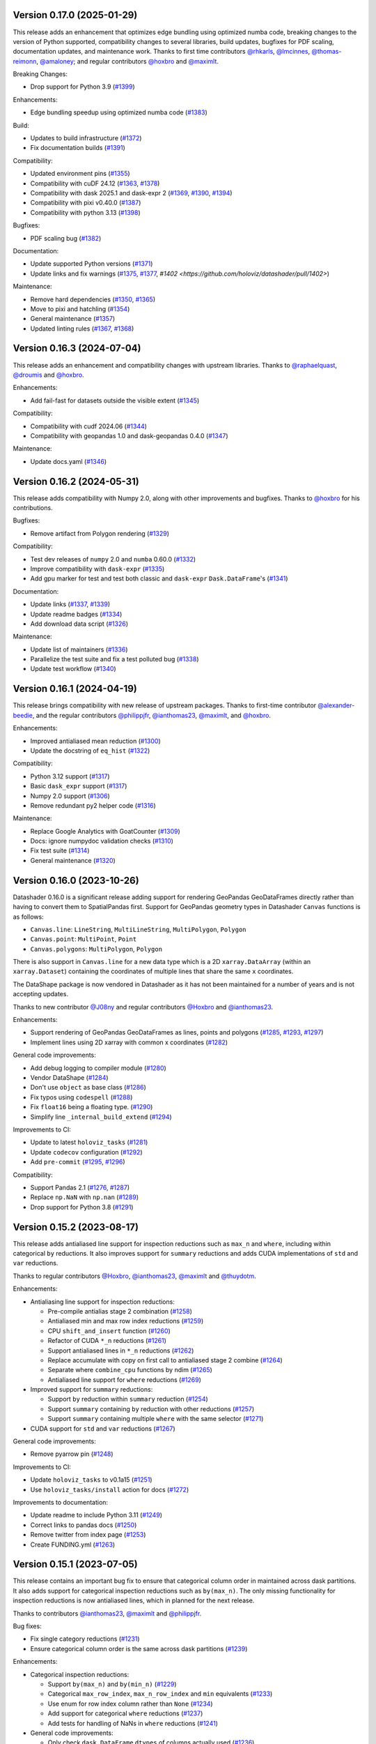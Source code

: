 Version 0.17.0 (2025-01-29)
---------------------------

This release adds an enhancement that optimizes edge bundling using optimized numba code, breaking changes to the version of Python supported, compatibility changes to several libraries, build updates, bugfixes for PDF scaling, documentation updates, and maintenance work. Thanks to first time contributors `@rhkarls <https://github.com/rhkarls>`_, `@lmcinnes <https://github.com/lmcinnes>`_, `@thomas-reimonn <https://github.com/thomas-reimonn>`_, `@amaloney <https://github.com/amaloney>`_; and regular contributors `@hoxbro <https://github.com/hoxbro>`_ and `@maximlt <https://github.com/maximlt>`_.

Breaking Changes:

- Drop support for Python 3.9 (`#1399 <https://github.com/holoviz/datashader/pull/1399>`_)

Enhancements:

- Edge bundling speedup using optimized numba code (`#1383 <https://github.com/holoviz/datashader/pull/1383>`_)

Build:

- Updates to build infrastructure (`#1372 <https://github.com/holoviz/datashader/pull/1372>`_)
- Fix documentation builds (`#1391 <https://github.com/holoviz/datashader/pull/1391>`_)

Compatibility:

- Updated environment pins (`#1355 <https://github.com/holoviz/datashader/pull/1355>`_)
- Compatibility with cuDF 24.12 (`#1363 <https://github.com/holoviz/datashader/pull/1363>`_, `#1378 <https://github.com/holoviz/datashader/pull/1378>`_)
- Compatibility with dask 2025.1 and dask-expr 2 (`#1369 <https://github.com/holoviz/datashader/pull/1369>`_, `#1390 <https://github.com/holoviz/datashader/pull/1390>`_, `#1394 <https://github.com/holoviz/datashader/pull/1394>`_)
- Compatibility with pixi v0.40.0 (`#1387 <https://github.com/holoviz/datashader/pull/1387>`_)
- Compatibility with python 3.13 (`#1398 <https://github.com/holoviz/datashader/pull/1398>`_)

Bugfixes:

- PDF scaling bug (`#1382 <https://github.com/holoviz/datashader/pull/1382>`_)

Documentation:

- Update supported Python versions (`#1371 <https://github.com/holoviz/datashader/pull/1371>`_)
- Update links and fix warnings (`#1375 <https://github.com/holoviz/datashader/pull/1375>`_, `#1377 <https://github.com/holoviz/datashader/pull/1377>`_, `#1402 <https://github.com/holoviz/datashader/pull/1402>`)

Maintenance:

- Remove hard dependencies (`#1350 <https://github.com/holoviz/datashader/pull/1350>`_, `#1365 <https://github.com/holoviz/datashader/pull/1365>`_)
- Move to pixi and hatchling (`#1354 <https://github.com/holoviz/datashader/pull/1354>`_)
- General maintenance (`#1357 <https://github.com/holoviz/datashader/pull/1357>`_)
- Updated linting rules (`#1367 <https://github.com/holoviz/datashader/pull/1367>`_, `#1368 <https://github.com/holoviz/datashader/pull/1368>`_)


Version 0.16.3 (2024-07-04)
---------------------------

This release adds an enhancement and compatibility changes with upstream libraries. Thanks to `@raphaelquast <https://github.com/raphaelquast>`_, `@droumis <https://github.com/droumis>`_ and `@hoxbro <https://github.com/hoxbro>`_.

Enhancements:

- Add fail-fast for datasets outside the visible extent (`#1345 <https://github.com/holoviz/datashader/pull/1345>`_)

Compatibility:

- Compatibility with cudf 2024.06 (`#1344 <https://github.com/holoviz/datashader/pull/1344>`_)
- Compatibility with geopandas 1.0 and dask-geopandas 0.4.0 (`#1347 <https://github.com/holoviz/datashader/pull/1347>`_)

Maintenance:

- Update docs.yaml (`#1346 <https://github.com/holoviz/datashader/pull/1346>`_)


Version 0.16.2 (2024-05-31)
---------------------------

This release adds compatibility with Numpy 2.0, along with other improvements and bugfixes. Thanks to `@hoxbro <https://github.com/hoxbro>`_ for his contributions.

Bugfixes:

- Remove artifact from Polygon rendering (`#1329 <https://github.com/holoviz/datashader/pull/1329>`_)

Compatibility:

- Test dev releases of ``numpy`` 2.0 and ``numba`` 0.60.0 (`#1332 <https://github.com/holoviz/datashader/pull/1332>`_)
- Improve compatibility with ``dask-expr`` (`#1335 <https://github.com/holoviz/datashader/pull/1335>`_)
- Add gpu marker for test and test both classic and ``dask-expr`` ``Dask.DataFrame``'s (`#1341 <https://github.com/holoviz/datashader/pull/1341>`_)

Documentation:

- Update links (`#1337 <https://github.com/holoviz/datashader/pull/1337>`_, `#1339 <https://github.com/holoviz/datashader/pull/1339>`_)
- Update readme badges (`#1334 <https://github.com/holoviz/datashader/pull/1334>`_)
- Add download data script (`#1326 <https://github.com/holoviz/datashader/pull/1326>`_)

Maintenance:

- Update list of maintainers (`#1336 <https://github.com/holoviz/datashader/pull/1336>`_)
- Parallelize the test suite and fix a test polluted bug (`#1338 <https://github.com/holoviz/datashader/pull/1338>`_)
- Update test workflow (`#1340 <https://github.com/holoviz/datashader/pull/1340>`_)


Version 0.16.1 (2024-04-19)
---------------------------

This release brings compatibility with new release of upstream packages. Thanks to first-time contributor `@alexander-beedie <https://github.com/alexander-beedie>`_, and the regular contributors `@philippjfr <https://github.com/philippjfr>`_, `@ianthomas23 <https://github.com/ianthomas23>`_, `@maximlt <https://github.com/maximlt>`_, and `@hoxbro <https://github.com/hoxbro>`_.

Enhancements:

- Improved antialiased mean reduction (`#1300 <https://github.com/holoviz/datashader/pull/1300>`_)
- Update the docstring of ``eq_hist`` (`#1322 <https://github.com/holoviz/datashader/pull/1322>`_)

Compatibility:

- Python 3.12 support (`#1317 <https://github.com/holoviz/datashader/pull/1317>`_)
- Basic ``dask_expr`` support (`#1317 <https://github.com/holoviz/datashader/pull/1317>`_)
- Numpy 2.0 support (`#1306 <https://github.com/holoviz/datashader/pull/1306>`_)
- Remove redundant py2 helper code (`#1316 <https://github.com/holoviz/datashader/pull/1316>`_)

Maintenance:

- Replace Google Analytics with GoatCounter (`#1309 <https://github.com/holoviz/datashader/pull/1309>`_)
- Docs: ignore numpydoc validation checks (`#1310 <https://github.com/holoviz/datashader/pull/1310>`_)
- Fix test suite (`#1314 <https://github.com/holoviz/datashader/pull/1314>`_)
- General maintenance (`#1320 <https://github.com/holoviz/datashader/pull/1320>`_)


Version 0.16.0 (2023-10-26)
---------------------------

Datashader 0.16.0 is a significant release adding support for rendering GeoPandas GeoDataFrames directly rather than having to convert them to SpatialPandas first. Support for GeoPandas geometry types in Datashader ``Canvas`` functions is as follows:

- ``Canvas.line``: ``LineString``, ``MultiLineString``, ``MultiPolygon``, ``Polygon``
- ``Canvas.point``: ``MultiPoint``, ``Point``
- ``Canvas.polygons``: ``MultiPolygon``, ``Polygon``

There is also support in ``Canvas.line`` for a new data type which is a 2D ``xarray.DataArray`` (within an ``xarray.Dataset``) containing the coordinates of multiple lines that share the same ``x`` coordinates.

The DataShape package is now vendored in Datashader as it has not been maintained for a number of years and is not accepting updates.

Thanks to new contributor `@J08ny <https://github.com/J08ny>`_ and regular contributors `@Hoxbro <https://github.com/Hoxbro>`_ and `@ianthomas23 <https://github.com/ianthomas23>`_.

Enhancements:

- Support rendering of GeoPandas GeoDataFrames as lines, points and polygons (`#1285 <https://github.com/holoviz/datashader/pull/1285>`_, `#1293 <https://github.com/holoviz/datashader/pull/1293>`_, `#1297 <https://github.com/holoviz/datashader/pull/1297>`_)
- Implement lines using 2D xarray with common x coordinates (`#1282 <https://github.com/holoviz/datashader/pull/1282>`_)

General code improvements:

- Add debug logging to compiler module (`#1280 <https://github.com/holoviz/datashader/pull/1280>`_)
- Vendor DataShape (`#1284 <https://github.com/holoviz/datashader/pull/1284>`_)
- Don't use ``object`` as base class (`#1286 <https://github.com/holoviz/datashader/pull/1286>`_)
- Fix typos using ``codespell`` (`#1288 <https://github.com/holoviz/datashader/pull/1288>`_)
- Fix ``float16`` being a floating type. (`#1290 <https://github.com/holoviz/datashader/pull/1290>`_)
- Simplify line ``_internal_build_extend`` (`#1294 <https://github.com/holoviz/datashader/pull/1294>`_)

Improvements to CI:

- Update to latest ``holoviz_tasks`` (`#1281 <https://github.com/holoviz/datashader/pull/1281>`_)
- Update ``codecov`` configuration (`#1292 <https://github.com/holoviz/datashader/pull/1292>`_)
- Add ``pre-commit`` (`#1295 <https://github.com/holoviz/datashader/pull/1295>`_, `#1296 <https://github.com/holoviz/datashader/pull/1296>`_)

Compatibility:

- Support Pandas 2.1 (`#1276 <https://github.com/holoviz/datashader/pull/1276>`_, `#1287 <https://github.com/holoviz/datashader/pull/1287>`_)
- Replace ``np.NaN`` with ``np.nan`` (`#1289 <https://github.com/holoviz/datashader/pull/1289>`_)
- Drop support for Python 3.8 (`#1291 <https://github.com/holoviz/datashader/pull/1291>`_)

Version 0.15.2 (2023-08-17)
---------------------------

This release adds antialiased line support for inspection reductions such as ``max_n`` and ``where``, including within categorical ``by`` reductions. It also improves support for ``summary`` reductions and adds CUDA implementations of ``std`` and ``var`` reductions.

Thanks to regular contributors `@Hoxbro <https://github.com/Hoxbro>`_, `@ianthomas23 <https://github.com/ianthomas23>`_, `@maximlt <https://github.com/maximlt>`_ and `@thuydotm <https://github.com/thuydotm>`_.

Enhancements:

* Antialiasing line support for inspection reductions:

  - Pre-compile antialias stage 2 combination (`#1258 <https://github.com/holoviz/datashader/pull/1258>`_)
  - Antialiased min and max row index reductions (`#1259 <https://github.com/holoviz/datashader/pull/1259>`_)
  - CPU ``shift_and_insert`` function (`#1260 <https://github.com/holoviz/datashader/pull/1260>`_)
  - Refactor of CUDA ``*_n`` reductions (`#1261 <https://github.com/holoviz/datashader/pull/1261>`_)
  - Support antialiased lines in ``*_n`` reductions (`#1262 <https://github.com/holoviz/datashader/pull/1262>`_)
  - Replace accumulate with copy on first call to antialiased stage 2 combine (`#1264 <https://github.com/holoviz/datashader/pull/1264>`_)
  - Separate where ``combine_cpu`` functions by ndim (`#1265 <https://github.com/holoviz/datashader/pull/1265>`_)
  - Antialiased line support for ``where`` reductions (`#1269 <https://github.com/holoviz/datashader/pull/1269>`_)

* Improved support for ``summary`` reductions:

  - Support ``by`` reduction within ``summary`` reduction (`#1254 <https://github.com/holoviz/datashader/pull/1254>`_)
  - Support ``summary`` containing ``by`` reduction with other reductions (`#1257 <https://github.com/holoviz/datashader/pull/1257>`_)
  - Support ``summary`` containing multiple ``where`` with the same selector (`#1271 <https://github.com/holoviz/datashader/pull/1271>`_)

* CUDA support for ``std`` and ``var`` reductions (`#1267 <https://github.com/holoviz/datashader/pull/1267>`_)

General code improvements:

- Remove pyarrow pin (`#1248 <https://github.com/holoviz/datashader/pull/1248>`_)

Improvements to CI:

- Update ``holoviz_tasks`` to v0.1a15 (`#1251 <https://github.com/holoviz/datashader/pull/1251>`_)
- Use ``holoviz_tasks/install`` action for docs (`#1272 <https://github.com/holoviz/datashader/pull/1272>`_)

Improvements to documentation:

- Update readme to include Python 3.11 (`#1249 <https://github.com/holoviz/datashader/pull/1249>`_)
- Correct links to pandas docs (`#1250 <https://github.com/holoviz/datashader/pull/1250>`_)
- Remove twitter from index page (`#1253 <https://github.com/holoviz/datashader/pull/1253>`_)
- Create FUNDING.yml (`#1263 <https://github.com/holoviz/datashader/pull/1263>`_)

Version 0.15.1 (2023-07-05)
---------------------------

This release contains an important bug fix to ensure that categorical column order in maintained across dask partitions. It also adds support for categorical inspection reductions such as ``by(max_n)``. The only missing functionality for inspection reductions is now antialiased lines, which in planned for the next release.

Thanks to contributors `@ianthomas23 <https://github.com/ianthomas23>`_, `@maximlt <https://github.com/maximlt>`_ and `@philippjfr <https://github.com/philippjfr>`_.

Bug fixes:

- Fix single category reductions (`#1231 <https://github.com/holoviz/datashader/pull/1231>`_)
- Ensure categorical column order is the same across dask partitions (`#1239 <https://github.com/holoviz/datashader/pull/1239>`_)

Enhancements:

* Categorical inspection reductions:

  - Support ``by(max_n)`` and ``by(min_n)`` (`#1229 <https://github.com/holoviz/datashader/pull/1229>`_)
  - Categorical ``max_row_index``, ``max_n_row_index`` and ``min`` equivalents (`#1233 <https://github.com/holoviz/datashader/pull/1233>`_)
  - Use enum for row index column rather than ``None`` (`#1234 <https://github.com/holoviz/datashader/pull/1234>`_)
  - Add support for categorical ``where`` reductions (`#1237 <https://github.com/holoviz/datashader/pull/1237>`_)
  - Add tests for handling of NaNs in ``where`` reductions (`#1241 <https://github.com/holoviz/datashader/pull/1241>`_)

* General code improvements:

  - Only check ``dask.DataFrame`` ``dtypes`` of columns actually used (`#1236 <https://github.com/holoviz/datashader/pull/1236>`_)
  - Remove all use of ``OrderedDict`` (`#1242 <https://github.com/holoviz/datashader/pull/1242>`_)
  - Separate out 3d and 4d combine functions (`#1243 <https://github.com/holoviz/datashader/pull/1243>`_)
  - Reorganise antialiasing code (`#1245 <https://github.com/holoviz/datashader/pull/1245>`_)

Improvements to CI:

- Bump holoviz tasks (`#1240 <https://github.com/holoviz/datashader/pull/1240>`_)
- Add image is close test helper (`#1244 <https://github.com/holoviz/datashader/pull/1244>`_)

Improvements to documentation:

- Update to Google Analytics 4 (`#1228 <https://github.com/holoviz/datashader/pull/1228>`_)
- Rename pyviz-dev as holoviz-dev (`#1232 <https://github.com/holoviz/datashader/pull/1232>`_)

Version 0.15.0 (2023-05-30)
---------------------------

This release provides significant improvements for inspection reductions by adding new ``first_n``, ``last_n``, ``max_n`` and ``min_n`` reductions, and providing Dask and CUDA support for all existing and new inspection reductions including ``where``. It also provides support for Numba 0.57, NumPy 1.24 and Python 3.11, and drops support for Python 3.7.

Thanks to first-time contributors `@danigm <https://github.com/danigm>`_ and `@Jap8nted <https://github.com/Jap8nted>`_, and also regulars `@Hoxbro <https://github.com/Hoxbro>`_, `@philippjfr <https://github.com/philippjfr>`_ and `@ianthomas23 <https://github.com/ianthomas23>`_

Enhancements:

* Inspection reductions:

  - Reduction append functions return index not boolean (`#1180 <https://github.com/holoviz/datashader/pull/1180>`_)
  - ``first_n``, ``last_n``, ``max_n`` and ``min_n`` reductions (`#1184 <https://github.com/holoviz/datashader/pull/1184>`_)
  - Add ``cuda`` argument to ``_build_combine`` (`#1194 <https://github.com/holoviz/datashader/pull/1194>`_)
  - Support ``max_n`` and ``min_n`` reductions on GPU (`#1196 <https://github.com/holoviz/datashader/pull/1196>`_)
  - Use fast cuda mutex available in numba 0.57 (`#1212 <https://github.com/holoviz/datashader/pull/1212>`_)
  - Dask support for ``first``, ``last``, ``first_n`` and ``last_n`` reductions (`#1214 <https://github.com/holoviz/datashader/pull/1214>`_)
  - Wrap use of cuda mutex in ``where`` reductions (`#1217 <https://github.com/holoviz/datashader/pull/1217>`_)
  - Cuda and cuda-with-dask support for inspection reductions (`#1219 <https://github.com/holoviz/datashader/pull/1219>`_)

* x and y range attributes on returned aggregations (`#1198 <https://github.com/holoviz/datashader/pull/1198>`_)

* Make ``datashader.composite`` imports lazy for faster import time (`#1222 <https://github.com/holoviz/datashader/pull/1222>`_)

* Improvements to CI:

  - Cancel concurrent test workflows (`#1208 <https://github.com/holoviz/datashader/pull/1208>`_)

* Improvements to documentation:

  - Inspection reduction documentation (`#1186 <https://github.com/holoviz/datashader/pull/1186>`_, `#1190 <https://github.com/holoviz/datashader/pull/1190>`_)
  - Upgrade to latest nbsite and pydata-sphinx-theme (`#1221 <https://github.com/holoviz/datashader/pull/1221>`_)
  - Use geodatasets in example data

Bug fixes:

* Fix conversion from ``cupy`` in categorical ``rescale_discrete_levels`` (`#1179 <https://github.com/holoviz/datashader/pull/1179>`_)
* Validate canvas ``width``, ``height`` (`#1183 <https://github.com/holoviz/datashader/pull/1183>`_)
* Support antialiasing in pipeline API (`#1213 <https://github.com/holoviz/datashader/pull/1213>`_)

Compatibility:

* NumPy 1.24 compatibility (`#1176 <https://github.com/holoviz/datashader/pull/1176>`_, `#1185 <https://github.com/holoviz/datashader/pull/1185>`_, `#1218 <https://github.com/holoviz/datashader/pull/1218>`_)

* Numba 0.57 compatibility (`#1205 <https://github.com/holoviz/datashader/pull/1205>`_)

Version 0.14.4 (2023-02-02)
---------------------------

This release adds a new ``where`` reduction that provides improved inspection capabilities and adds support for colormaps that are tuples of hex values. There are also various bug fixes and compatibility improvements.

Thanks to `@ianthomas23 <https://github.com/ianthomas23>`_, `@maximlt <https://github.com/maximlt>`_ and `@Hoxbro <https://github.com/Hoxbro>`_.

Enhancements:

* New ``where`` reduction to provide improved inspection functionality:

  - Add new where reduction (`#1155 <https://github.com/holoviz/datashader/pull/1155>`_)
  - Where reduction using dataframe row index (`#1164 <https://github.com/holoviz/datashader/pull/1164>`_)
  - CUDA support for where reduction (`#1167 <https://github.com/holoviz/datashader/pull/1167>`_)
  - User guide page for where reduction (`#1172 <https://github.com/holoviz/datashader/pull/1172>`_)

* Support colormaps that are tuples of hex values (`#1173 <https://github.com/holoviz/datashader/pull/1173>`_)

* Add governance docs (`#1165 <https://github.com/holoviz/datashader/pull/1165>`_)

* Improve documentation build system (`#1170 <https://github.com/holoviz/datashader/pull/1170>`_, `#1171 <https://github.com/holoviz/datashader/pull/1171>`_)

* Improvements to CI:

  - Rename default branch from ``master`` to ``main`` (`#1156 <https://github.com/holoviz/datashader/pull/1156>`_)
  - Use holoviz_task install action (`#1163 <https://github.com/holoviz/datashader/pull/1163>`_)

Bug fixes:

* Validate calculated log canvas range (`#1154 <https://github.com/holoviz/datashader/pull/1154>`_)

* Better validate ``canvas.line()`` coordinate lengths (`#1160 <https://github.com/holoviz/datashader/pull/1160>`_)

* Return early in ``eq_hist()`` if all data masked out (`#1168 <https://github.com/holoviz/datashader/pull/1168>`_)

Compatibility:

* Follow recommended ``numba`` best practice.

  - Ensure cuda functions are correctly jitted (`#1153 <https://github.com/holoviz/datashader/pull/1153>`_)
  - ``nopython=True`` everywhere (`#1162 <https://github.com/holoviz/datashader/pull/1162>`_)

* Update dependencies:

  - Pip ``pyarrow`` in tests dependencies (`#1174 <https://github.com/holoviz/datashader/pull/1174>`_)

Version 0.14.3 (2022-11-17)
---------------------------

This release fixes a bug related to spatial indexing of ``spatialpandas.GeoDataFrames``, and introduces enhancements to antialiased lines, benchmarking and GPU support.

Thanks to first-time contributors `@eriknw <https://github.com/eriknw>`_ and `@raybellwaves <https://github.com/raybellwaves>`_, and also `@ianthomas23 <https://github.com/ianthomas23>`_ and `@maximlt <https://github.com/maximlt>`_.

Enhancements:

* Improvements to antialiased lines:

  - Fit antialiased line code within usual numba/dask framework (`#1142 <https://github.com/holoviz/datashader/pull/1142>`_)
  - Refactor stage 2 aggregation for antialiased lines (`#1145 <https://github.com/holoviz/datashader/pull/1145>`_)
  - Support compound reductions for antialiased lines on the CPU (`#1146 <https://github.com/holoviz/datashader/pull/1146>`_)

* New benchmark framework:

  - Add benchmarking framework using ``asv`` (`#1120 <https://github.com/holoviz/datashader/pull/1120>`_)
  - Add ``cudf``, ``dask`` and ``dask-cudf`` ``Canvas.line`` benchmarks (`#1140 <https://github.com/holoviz/datashader/pull/1140>`_)

* Improvements to GPU support:

  - Cupy implementation of eq_hist (`#1129 <https://github.com/holoviz/datashader/pull/1129>`_)

* Improvements to documentation:

  - Fix markdown syntax for link (`#1119 <https://github.com/holoviz/datashader/pull/1119>`_)
  - DOC: add text link to https://examples.pyviz.org/datashader_dashboard (`#1123 <https://github.com/holoviz/datashader/pull/1123>`_)

* Improvements to dependency management (`#1111 <https://github.com/holoviz/datashader/pull/1111>`_, `#1116 <https://github.com/holoviz/datashader/pull/1116>`_)

* Improvements to CI (`#1132 <https://github.com/holoviz/datashader/pull/1132>`_, `#1135 <https://github.com/holoviz/datashader/pull/1135>`_, `#1136 <https://github.com/holoviz/datashader/pull/1136>`_, `#1137 <https://github.com/holoviz/datashader/pull/1137>`_, `#1143 <https://github.com/holoviz/datashader/pull/1143>`_)

Bug fixes:

*  Ensure spatial index ``_sindex`` is retained on dataframe copy (`#1122 <https://github.com/holoviz/datashader/pull/1122>`_)

Version 0.14.2 (2022-08-10)
---------------------------

This is a bug fix release to fix an important divide by zero bug in antialiased lines, along with improvements to documentation and handling of dependencies.

Thanks to `@ianthomas23 <https://github.com/ianthomas23>`_ and `@adamjhawley <https://github.com/adamjhawley>`_.

Enhancements:

* Improvements to documentation:

  - Fix links in docs when viewed in browser (`#1102 <https://github.com/holoviz/datashader/pull/1102>`_)
  - Add release notes (`#1108 <https://github.com/holoviz/datashader/pull/1108>`_)

* Improvements to handling of dependencies:

  - Correct dask and bokeh dependencies (`#1104 <https://github.com/holoviz/datashader/pull/1104>`_)
  - Add requests as an install dependency (`#1105 <https://github.com/holoviz/datashader/pull/1105>`_)
  - Better handle returned dask npartitions in tests (`#1107 <https://github.com/holoviz/datashader/pull/1107>`_)

Bug fixes:

* Fix antialiased line divide by zero bug (`#1099 <https://github.com/holoviz/datashader/pull/1099>`_)

Version 0.14.1 (2022-06-21)
---------------------------

This release provides a number of important bug fixes and small enhancements from Ian Thomas along with infrastructure improvements from Maxime Liquet and new reductions from `@tselea <https://github.com/tselea>`_.

Enhancements:

* Improvements to `antialiased lines <https://datashader.org/user_guide/Timeseries.html#antialiasing>`_:

  - Support antialiased lines for categorical aggregates (`#1081 <https://github.com/holoviz/datashader/pull/1081>`_, `#1083 <https://github.com/holoviz/datashader/pull/1083>`_)
  - Correctly handle NaNs in antialiased line coordinates (`#1097 <https://github.com/holoviz/datashader/pull/1097>`_)

* Improvements to ``rescale_discrete_levels`` for ``how='eq_hist'``:

  - Correct implementation of ``rescale_discrete_levels`` (`#1078 <https://github.com/holoviz/datashader/pull/1078>`_)
  - Check before calling ``rescale_discrete_levels`` (`#1085 <https://github.com/holoviz/datashader/pull/1085>`_)
  - Remove empty histogram bins in ``eq_hist`` (`#1094 <https://github.com/holoviz/datashader/pull/1094>`_)

* Implementation of first and last reduction (`#1093 <https://github.com/holoviz/datashader/pull/1093>`_) for data types other than raster.

Bug fixes:

* Do not snap trimesh vertices to pixel grid (`#1092 <https://github.com/holoviz/datashader/pull/1092>`_)
* Correctly orient (y, x) arrays for xarray (`#1095 <https://github.com/holoviz/datashader/pull/1095>`_)
* Infrastructure/build fixes (`#1080 <https://github.com/holoviz/datashader/pull/1080>`_, `#1089 <https://github.com/holoviz/datashader/pull/1089>`_, `#1096 <https://github.com/holoviz/datashader/pull/1096>`_)

Version 0.14.0 (2022-04-25)
---------------------------

This release has been nearly a year in the making, with major new contributions from Ian Thomas, Thuy Do Thi Minh, Simon Høxbro Hansen, Maxime Liquet, and James Bednar, and additional support from Andrii Oriekhov, Philipp Rudiger, and Ajay Thorve.

Enhancements:

- Full support for `antialiased lines <https://datashader.org/user_guide/Timeseries.html#antialiasing>`_ of specified width (`#1048 <https://github.com/holoviz/datashader/pull/1048>`_, `#1072 <https://github.com/holoviz/datashader/pull/1072>`_). Previous antialiasing support was limited to single-pixel lines and certain floating-point reduction functions. Now supports arbitrary widths and arbitrary reduction functions, making antialiasing fully supported. Performance ranges from 1.3x to 14x slower than the simplest zero-width implementation; see `benchmarks <https://github.com/holoviz/datashader/pull/1072>`_.
- Fixed an issue with visibility on zoomed-in points plots and on overlapping line plots that was first reported in 2017, with a new option ``rescale_discrete_levels`` for ``how='eq_hist'`` (`#1055 <https://github.com/holoviz/datashader/pull/1055>`_)
- Added a `categorical color_key for 2D <https://datashader.org/getting_started/Pipeline.html#colormapping-2d-categorical-data>`_ (unstacked) aggregates (`#1020 <https://github.com/holoviz/datashader/pull/1020>`_), for producing plots where each pixel has at most one category value
- Improved docs:

  * A brand new `polygons guide <https://datashader.org/user_guide/Polygons.html>`_ (`#1071 <https://github.com/holoviz/datashader/pull/1071>`_)
  * A new guide to `3D aggregations <https://datashader.org/getting_started/Pipeline.html#id1>`_ using ``by`` now  documenting using ``categorizer`` objects to do 3D numerical binning (`#1071 <https://github.com/holoviz/datashader/pull/1071>`_)
  * Moved documentation for `spreading <https://datashader.org/getting_started/Pipeline.html#spreading>`_ to its own section so it can be presented at the right pipeline stage (was mixed up with colormapping before) (`#1071 <https://github.com/holoviz/datashader/pull/1071>`_)
  * Added `rescale_discrete_levels example <https://datashader.org/getting_started/Pipeline.html#transforming-data-values-for-colormapping>`_ (`#1071 <https://github.com/holoviz/datashader/pull/1071>`_)
  * Other misc doc cleanup (`#1035 <https://github.com/holoviz/datashader/pull/1035>`_, `#1037 <https://github.com/holoviz/datashader/pull/1037>`_, `#1058 <https://github.com/holoviz/datashader/pull/1058>`_, `#1074 <https://github.com/holoviz/datashader/pull/1074>`_, `#1077 <https://github.com/holoviz/datashader/pull/1077>`_)

Bugfixes:

- Fixed details of the raster coordinate calculations to match other primitives, making it simpler to overlay separately rendered results (`#959 <https://github.com/holoviz/datashader/pull/959>`_, `#1046 <https://github.com/holoviz/datashader/pull/1046>`_)
- Various fixes and extensions for cupy/CUDA, e.g. to use cuda for category_binning, spread, and dynspread, including cupy.interp where appropriate (`#1015 <https://github.com/holoviz/datashader/pull/1015>`_, `#1016 <https://github.com/holoviz/datashader/pull/1016>`_, `#1044 <https://github.com/holoviz/datashader/pull/1044>`_, `#1050 <https://github.com/holoviz/datashader/pull/1050>`_, `#1060 <https://github.com/holoviz/datashader/pull/1060>`_)
- Infrastructure/build/ecosystem fixes (`#1022 <https://github.com/holoviz/datashader/pull/1022>`_, `#1025 <https://github.com/holoviz/datashader/pull/1025>`_, `#1027 <https://github.com/holoviz/datashader/pull/1027>`_, `#1036 <https://github.com/holoviz/datashader/pull/1036>`_, `#1045 <https://github.com/holoviz/datashader/pull/1045>`_, `#1049 <https://github.com/holoviz/datashader/pull/1049>`_, `#1050 <https://github.com/holoviz/datashader/pull/1050>`_, `#1057 <https://github.com/holoviz/datashader/pull/1057>`_, `#1061 <https://github.com/holoviz/datashader/pull/1061>`_, `#1062 <https://github.com/holoviz/datashader/pull/1062>`_, `#1063 <https://github.com/holoviz/datashader/pull/1063>`_, `#1064 <https://github.com/holoviz/datashader/pull/1064>`_)

Compatibility:

- ``Canvas.line()`` option ``antialias=True`` is now deprecated; use ``line_width=1`` (or another nonzero value) instead. (`#1048 <https://github.com/holoviz/datashader/pull/1048>`_)
- Removed long-deprecated ``bokeh_ext.py`` (`#1059 <https://github.com/holoviz/datashader/pull/1059>`_)
- Dropped support for Python 2.7 (actually already dropped from the tests in Datashader 0.12) and 3.6 (no longer supported by many downstream libraries like rioxarray, but several of them are not properly declaring that restriction, making 3.6 much more difficult to support.) (`#1033 <https://github.com/holoviz/datashader/pull/1033>`_)
- Now tested on Python 3.7, 3.8, 3.9, and 3.10. (`#1033 <https://github.com/holoviz/datashader/pull/1033>`_)

Version 0.13.0 (2021-06-10)
---------------------------

Thanks to Jim Bednar, Nezar Abdennur, Philipp Rudiger, and Jean-Luc Stevens.

Enhancements:

- Defined new ``dynspread metric`` based on counting the fraction of non-empty pixels that have non-empty pixels within a given radius. The resulting ``dynspread`` behavior is much more intuitive than the old behavior, which counted already-spread pixels as if they were neighbors (`#1001 <https://github.com/holoviz/datashader/pull/1001>`_)
- Added ``ds.count()`` as the default reduction for ``ds.by`` (`#1004 <https://github.com/holoviz/datashader/pull/1004>`_)

Bugfixes:

- Fixed array-bounds reading error in ``dynspread`` (`#1001 <https://github.com/holoviz/datashader/pull/1001>`_)
- Fix ``color_key`` argument for ``dsshow`` (`#986 <https://github.com/holoviz/datashader/pull/986>`_)
- Added Matplotlib output to the 3_Interactivity getting started page. (`#1009 <https://github.com/holoviz/datashader/pull/1009>`_)
- Misc docs fixes (`#1007 <https://github.com/holoviz/datashader/pull/1007>`_)
- Fix nan assignment to integer array in RaggedArray (`#1008 <https://github.com/holoviz/datashader/pull/1008>`_)

Compatibility:

- Any usage of ``dynspread`` with datatypes other than points should be replaced with ``spread()``, which will do what was probably intended by the original ``dynspread`` call, i.e. to make isolated lines and shapes visible. Strictly speaking, dynspread could still be useful for other glyph types if that glyph is contained entirely in a pixel, e.g. if a polygon or line segment is located within the pixel bounds, but that seems unlikely.
- Dynspread may need to have the threshold or max_px arguments updated to achieve the same spreading as in previous releases, though the new behavior is normally going to be more useful than the old.

Version 0.12.1 (2021-03-22)
---------------------------

Major release with new features that should really be considered part of the upcoming 0.13 release; please treat all the new features as experimental in this release due to it being officially a minor release (unintentionally).

Massive thanks to these contributors for substantial new functionality:

- Nezar Abdennur (nvictus), Trevor Manz, and Thomas Caswell for their contributions to the new ``dsshow()`` support for using Datashader as a Matplotlib Artist, providing seamless interactive Matplotlib+Datashader plots.
- Oleg Smirnov for ``category_modulo`` and ``category_binning`` for ``by()``, making categorical plots vastly more powerful.
- Jean-Luc Stevens for ``spread`` and ``dynspread`` support for numerical aggregate arrays and not just RGB images, allowing isolated datapoints to be made visible while still supporting hover, colorbars, and other plot features that depend on the numeric aggregate values.
- Valentin Haenel for the initial anti-aliased line drawing support (still experimental).

Thanks to Jim Bednar, Philipp Rudiger, Peter Roelants, Thuy Do Thi Minh, Chris Ball, and Jean-Luc Stevens for maintenance and other contributions.

New features:

- Expanded (and transposed) performance guide table (`#961 <https://github.com/holoviz/datashader/pull/961>`_)
- Add ``category_modulo`` and ``category_binning`` for grouping numerical values into categories using by() (`#927 <https://github.com/holoviz/datashader/pull/927>`_)
- Support spreading for numerical (non-RGB) aggregate arrays (`#771 <https://github.com/holoviz/datashader/pull/771>`_, `#954 <https://github.com/holoviz/datashader/pull/954>`_)
- Xiaolin Wu anti-aliased line drawing, enabled by adding ``antialias=True`` to the ``Canvas.line()`` method call. Experimental; currently restricted to ``sum`` and ``max`` reductions ant only supporting a single-pixel line width. (`#916 <https://github.com/holoviz/datashader/pull/916>`_)
- Improve Dask performance issue using a tree reduction (`#926 <https://github.com/holoviz/datashader/pull/926>`_)

Bugfixes:

- Fix for xarray 0.17 raster files, supporting various nodata conventions (`#991 <https://github.com/holoviz/datashader/pull/991>`_)
- Fix RaggedArray tests to keep up with Pandas test suite changes (`#982 <https://github.com/holoviz/datashader/pull/982>`_, `#993 <https://github.com/holoviz/datashader/pull/993>`_)
- Fix out-of-bounds error on Points aggregation (`#981 <https://github.com/holoviz/datashader/pull/981>`_)
- Fix CUDA issues (`#973 <https://github.com/holoviz/datashader/pull/973>`_)
- Fix Xarray handling (`#971 <https://github.com/holoviz/datashader/pull/971>`_)
- Disable the interactivity warning on the homepage (`#983 <https://github.com/holoviz/datashader/pull/983>`_)

Compatibility:

- Drop deprecated modules ``ds.geo`` (moved to ``xarray_image``) and ``ds.spatial`` (moved to ``SpatialPandas``) (`#955 <https://github.com/holoviz/datashader/pull/955>`_)

Version 0.12.0 (2021-01-07)
---------------------------

No release notes produced.

Version 0.11.1 (2020-08-16)
---------------------------

This release is primarily a compatibility release for newer versions of Rapids cuDF and Numba versions along with a small number of bug fixes. With contributions from `@jonmmease <https://github.com/jonmmease>`_, `@stuartarchibald <https://github.com/stuartarchibald>`_, `@AjayThorve <https://github.com/AjayThorve>`_, `@kebowen730 <https://github.com/kebowen730>`_, `@jbednar <https://github.com/jbednar>`_ and `@philippjfr <https://github.com/philippjfr>`_.

- Fixes support for cuDF 0.13 and Numba 0.48 (`#933 <https://github.com/holoviz/datashader/pull/933>`_)
- Fixes for cuDF support on Numba>=0.51 (`#934 <https://github.com/holoviz/datashader/pull/934>`_, `#947 <https://github.com/holoviz/datashader/pull/947>`_)
- Fixes tile generation using aggregators with output of boolean dtype (`#949 <https://github.com/holoviz/datashader/pull/949>`_)
- Fixes for CI and build infrastructure (`#935 <https://github.com/holoviz/datashader/pull/935>`_, `#948 <https://github.com/holoviz/datashader/pull/948>`_, `#951 <https://github.com/holoviz/datashader/pull/951>`_)
- Updates to docstrings (b1349e3, `#950 <https://github.com/holoviz/datashader/pull/950>`_)

Version 0.11.0 (2020-05-25)
---------------------------

This release includes major contributions from `@maihde <https://github.com/maihde>`_ (generalizing ``count_cat`` to ``by`` span for colorize), `@jonmmease <https://github.com/jonmmease>`_ (Dask quadmesh support), `@philippjfr <https://github.com/philippjfr>`_ and `@jbednar <https://github.com/jbednar>`_ (count_cat/by/colorize/docs/bugfixes), and Barry Bragg, Jr. (TMS tileset speedups).

New features (see ``getting_started/2_Pipeline.ipynb`` for examples):

- New ``by()`` categorical aggregator, extending ``count_cat`` to work with other reduction functions, no longer just ``count``. Allows binning of aggregates separately per category value, so that you can compare how that aggregate is affected by category value. (`#875 <https://github.com/holoviz/datashader/pull/875>`_, `#902 <https://github.com/holoviz/datashader/pull/902>`_, `#904 <https://github.com/holoviz/datashader/pull/904>`_, `#906 <https://github.com/holoviz/datashader/pull/906>`_). See example in the `holoviews docs <http://dev.holoviews.org/user_guide/Large_Data.html#Multidimensional-plots>`_.
- Support for negative and zero values in ``tf.shade`` for categorical aggregates. (`#896 <https://github.com/holoviz/datashader/pull/896>`_, `#909 <https://github.com/holoviz/datashader/pull/909>`_, `#910 <https://github.com/holoviz/datashader/pull/910>`_, `#908 <https://github.com/holoviz/datashader/pull/908>`_)
- Support for ``span`` in _colorize(). (`#875 <https://github.com/holoviz/datashader/pull/875>`_, `#910 <https://github.com/holoviz/datashader/pull/910>`_)
- Support for Dask-based quadmesh rendering for rectilinear and curvilinear mesh types (`#885 <https://github.com/holoviz/datashader/pull/885>`_, `#913 <https://github.com/holoviz/datashader/pull/913>`_)
- Support for GPU-based raster mesh rendering via ``Canvas.quadmesh`` (`#872 <https://github.com/holoviz/datashader/pull/872>`_)
- Faster TMS tileset generation (`#886 <https://github.com/holoviz/datashader/pull/886>`_)
- Expanded performance guide (`#868 <https://github.com/holoviz/datashader/pull/868>`_)

Bugfixes:

- Misc bugfixes and improvements (`#874 <https://github.com/holoviz/datashader/pull/874>`_, `#882 <https://github.com/holoviz/datashader/pull/882>`_, `#888 <https://github.com/holoviz/datashader/pull/888>`_, `#889 <https://github.com/holoviz/datashader/pull/889>`_, `#890 <https://github.com/holoviz/datashader/pull/890>`_, `#891 <https://github.com/holoviz/datashader/pull/891>`_)

Compatibility (breaking changes and deprecations):

- To allow negative-valued aggregates, count_cat now weights categories according to how far they are from the minimum aggregate value observed, while previously they were referenced to zero. Previous behavior can be restored by passing ``color_baseline=0`` to ``count_cat`` or ``by``
- ``count_cat`` is now deprecated and removed from the docs; use ``by(..., count())`` instead.
- Result of a ``count()`` aggregation is now ``uint32`` not ``int32`` to distinguish counts from other aggregation types (`#910 <https://github.com/holoviz/datashader/pull/910>`_).
- tf.shade now only treats zero values as missing for ``count`` aggregates (``uint``; zero is otherwise a valid value distinct from NaN (`#910 <https://github.com/holoviz/datashader/pull/910>`_).
- ``alpha`` is now respected as the upper end of the alpha range for both _colorize() and _interpolate() in tf.shade; previously only _interpolate respected it.
- Added new nansum_missing utility for working with Numpy>1.9, where nansum no longer returns NaN for all-NaN values.
- ds.geo and ds.spatial modules are now deprecated; their contents have moved to xarray_spatial and spatialpandas, respectively.  (`#894 <https://github.com/holoviz/datashader/pull/894>`_)

Download and install: https://datashader.org/getting_started

Version 0.10.0 (2020-01-21)
---------------------------

This release includes major contributions from `@jonmmease <https://github.com/jonmmease>`_ (polygon rendering, spatialpandas), along with contributions from `@philippjfr <https://github.com/philippjfr>`_ and `@brendancol <https://github.com/brendancol>`_ (bugfixes), and `@jbednar <https://github.com/jbednar>`_ (docs, warnings, and import times).

New features:

- Polygon (and points and lines) rendering for spatialpandas extension arrays (`#826 <https://github.com/holoviz/datashader/pull/826>`_, `#853 <https://github.com/holoviz/datashader/pull/853>`_)
- Quadmesh GPU support (`#861 <https://github.com/holoviz/datashader/pull/861>`_)
- Much faster import times (`#863 <https://github.com/holoviz/datashader/pull/863>`_)
- New table in docs listing glyphs supported for each data library (`#864 <https://github.com/holoviz/datashader/pull/864>`_, `#867 <https://github.com/holoviz/datashader/pull/867>`_)
- Support for remote Parquet filesystems (`#818 <https://github.com/holoviz/datashader/pull/818>`_, `#866 <https://github.com/holoviz/datashader/pull/866>`_)

Bugfixes and compatibility:

- Misc bugfixes and improvements (`#844 <https://github.com/holoviz/datashader/pull/844>`_, `#860 <https://github.com/holoviz/datashader/pull/860>`_, `#866 <https://github.com/holoviz/datashader/pull/866>`_)
- Fix warnings and deprecations in tests (`#859 <https://github.com/holoviz/datashader/pull/859>`_)
- Fix Canvas.raster (padding, mode buffers, etc. `#862 <https://github.com/holoviz/datashader/pull/862>`_)

Download and install: https://datashader.org/getting_started

Version 0.9.0 (2019-12-08)
--------------------------

This release includes major contributions from `@jonmmease <https://github.com/jonmmease>`_ (GPU support), along with contributions from `@brendancol <https://github.com/brendancol>`_ (viewshed speedups), `@jbednar <https://github.com/jbednar>`_ (docs), and `@jsignell <https://github.com/jsignell>`_ (examples, maintenance, website).

New features:

- Support for CUDA GPU dataframes (cudf and dask_cudf) (`#794 <https://github.com/holoviz/datashader/pull/794>`_, `#793 <https://github.com/holoviz/datashader/pull/793>`_, `#821 <https://github.com/holoviz/datashader/pull/821>`_, `#841 <https://github.com/holoviz/datashader/pull/841>`_, `#842 <https://github.com/holoviz/datashader/pull/842>`_)
- Documented new quadmesh support (renaming user guide section 5_Rasters to 5_Grids to reflect the more-general grid support) (`#805 <https://github.com/holoviz/datashader/pull/805>`_)

Bugfixes and compatibility:

- Avoid double-counting line segments that fit entirely into a single rendered pixel (`#839 <https://github.com/holoviz/datashader/pull/839>`_)
- Improved geospatial toolbox, including 75X speedups to viewshed algorithm (`#811 <https://github.com/holoviz/datashader/pull/811>`_, `#824 <https://github.com/holoviz/datashader/pull/824>`_, `#844 <https://github.com/holoviz/datashader/pull/844>`_)

Version 0.8.0 (2019-10-08)
--------------------------

This release includes major contributions from `@jonmmease <https://github.com/jonmmease>`_ (quadmesh and filled-area support), `@brendancol <https://github.com/brendancol>`_ (geospatial toolbox, tile previewer), `@philippjfr <https://github.com/philippjfr>`_ (distributed regridding, dask performance), and `@jsignell <https://github.com/jsignell>`_ (examples, maintenance, website).

New features:

- Native quadmesh (``canvas.quadmesh()`` support (for rectilinear and curvilinear grids -- 3X faster than approximating with a trimesh; `#779 <https://github.com/holoviz/datashader/pull/779>`_)
- `Filled area <https://datashader.org/user_guide/Timeseries.html#Area-plots>`_ (``canvas.area()`` support (`#734 <https://github.com/holoviz/datashader/pull/734>`_)
- Expanded `geospatial toolbox <https://datashader.org/user_guide/Geography.html>`_, with support for:

  * Zonal statistics (`#782 <https://github.com/holoviz/datashader/pull/782>`_)
  * Calculating viewshed (`#781 <https://github.com/holoviz/datashader/pull/781>`_)
  * Calculating proximity (Euclidean and other distance metrics, `#772 <https://github.com/holoviz/datashader/pull/772>`_)

- Distributed raster regridding with Dask (`#762 <https://github.com/holoviz/datashader/pull/762>`_)
- Improved dask performance (`#798 <https://github.com/holoviz/datashader/pull/798>`_, `#801 <https://github.com/holoviz/datashader/pull/801>`_)
- ``tile_previewer`` utility function (simple Bokeh-based plotting of local tile sources for debugging; `#761 <https://github.com/holoviz/datashader/pull/761>`_)

Bugfixes and compatibility:

- Compatibility with latest Numba, Intake, Pandas, and Xarray (`#763 <https://github.com/holoviz/datashader/pull/763>`_, `#768 <https://github.com/holoviz/datashader/pull/768>`_, `#791 <https://github.com/holoviz/datashader/pull/791>`_)
- Improved datetime support (`#803 <https://github.com/holoviz/datashader/pull/803>`_)
- Simplified docs (now built on Travis, and no longer requiring GeoViews) and examples (now on examples.pyviz.org)
- Skip rendering of empty tiles (`#760 <https://github.com/holoviz/datashader/pull/760>`_)
- Improved performance for point, area, and line glyphs (`#780 <https://github.com/holoviz/datashader/pull/780>`_)
- ``InteractiveImage`` and ``Pipeline`` are now deprecated; removed from examples (`#751 <https://github.com/holoviz/datashader/pull/751>`_)

Version 0.7.0 (2019-04-08)
--------------------------

This release includes major contributions from `@jonmmease <https://github.com/jonmmease>`_ (ragged array extension, SpatialPointsFrame, row-oriented line storage, dask trimesh support), `@jsignell <https://github.com/jsignell>`_ (maintenance, website), and `@jbednar <https://github.com/jbednar>`_ (Panel-based dashboard).

New features:

- Simplified `Panel <https://panel.pyviz.org>`_ based `dashboard <https://datashader.org/dashboard.html>`_ using new Param features; now only 48 lines with fewer new concepts (`#707 <https://github.com/holoviz/datashader/pull/707>`_)
- Added pandas ExtensionArray and Dask support for storing homogeneous ragged arrays (`#687 <https://github.com/holoviz/datashader/pull/687>`_)
- Added SpatialPointsFrame and updated census, osm-1billion, and osm examples to use it (`#702 <https://github.com/holoviz/datashader/pull/702>`_, `#706 <https://github.com/holoviz/datashader/pull/706>`_, `#708 <https://github.com/holoviz/datashader/pull/708>`_)
- Expanded 8_Geography.ipynb to document other geo-related functions
- Added Dask support for trimesh rendering, though computing the mesh initially still requires vertices and simplicies to fit into memory (`#696 <https://github.com/holoviz/datashader/pull/696>`_)
- Add zero-copy rendering of row-oriented line coordinates, using a new axis argument (`#694 <https://github.com/holoviz/datashader/pull/694>`_)

Bugfixes and compatibility:

- Added lnglat_to_meters to geo module; new code should import it from there (`#708 <https://github.com/holoviz/datashader/pull/708>`_)

Version 0.6.9 (2019-01-29)
--------------------------

This release includes major contributions from `@jonmmease <https://github.com/jonmmease>`_ (fixing several long-standing bugs), `@jlstevens <https://github.com/jlstevens>`_ (updating all example notebooks to use current syntax, `#685 <https://github.com/holoviz/datashader/pull/685>`_), `@jbednar <https://github.com/jbednar>`_, `@philippjfr <https://github.com/philippjfr>`_, and `@jsignell <https://github.com/jsignell>`_ (`Panel <https://panel/pyviz.org>`_-based dashboard), and `@brendancol <https://github.com/brendancol>`_ (geo utilities).

New features:

* Replaced outdated 536-line Bokeh `dashboard.py <https://github.com/holoviz/datashader/blob/ae72d237d574cbd7103a912fc84094ce10d55344/examples/dashboard/dashboard.py>`_ with 71-line Panel+HoloViews `dashboard <https://github.com/holoviz/datashader/blob/main/examples/dashboard.ipynb>`_ (`#676 <https://github.com/holoviz/datashader/pull/676>`_)
* Allow aggregating xarray objects (in addition to Pandas and Dask DataFrames) (`#675 <https://github.com/holoviz/datashader/pull/675>`_)
* Create WMTS tiles from Datashader data (`#636 <https://github.com/holoviz/datashader/pull/636>`_)
* Added various `geographic utility functions <https://datashader.org/user_guide/8_Geography.html>`_ (ndvi, slope, aspect, hillshade, mean, bump map, Perlin noise) (`#661 <https://github.com/holoviz/datashader/pull/661>`_)
* Made OpenSky data public (`#691 <https://github.com/holoviz/datashader/pull/691>`_)

Bugfixes and compatibility:

* Fix array bounds error on line glyph (`#683 <https://github.com/holoviz/datashader/pull/683>`_)
* Fixed the span argument to tf.shade (`#680 <https://github.com/holoviz/datashader/pull/680>`_)
* Fixed composite.add (for use in spreading) to clip colors rather than overflow (`#689 <https://github.com/holoviz/datashader/pull/689>`_)
* Fixed gerrymandering shape file (`#688 <https://github.com/holoviz/datashader/pull/688>`_)
* Updated to match Bokeh (`#656 <https://github.com/holoviz/datashader/pull/656>`_), Dask (`#681 <https://github.com/holoviz/datashader/pull/681>`_, `#667 <https://github.com/holoviz/datashader/pull/667>`_), Pandas/Numpy (`#697 <https://github.com/holoviz/datashader/pull/697>`_)

Version 0.6.8 (2018-09-11)
--------------------------

Minor, mostly bugfix, release with some speed improvements.

New features:

- Added Strange Attractors example (`#632 <https://github.com/holoviz/datashader/pull/632>`_)
- Major speedup: optimized dask datashape detection (`#634 <https://github.com/holoviz/datashader/pull/634>`_)

Bugfixes and compatibility:

- Silenced inappropriate warnings (`#631 <https://github.com/holoviz/datashader/pull/631>`_)
- Fixed various other bugs, including `#644 <https://github.com/holoviz/datashader/pull/644>`_
- Added handling for zero data and zero range (`#612 <https://github.com/holoviz/datashader/pull/612>`_, `#648 <https://github.com/holoviz/datashader/pull/648>`_)

Version 0.6.7 (2018-07-07)
--------------------------

Minor compatibility release.

* Supports dask >= 0.18.
* Updated installation and usage instructions

Version 0.6.6 (2018-05-20)
--------------------------

Minor bugfix release.

* Now available to install using pip (``pip install datashader``) or conda defaults (``conda install datashader``)
* InteractiveImage is now deprecated; please use the Datashader support in HoloViews instead.
* Updated installation and example instructions to use new ``datashader`` command.
* Made package building automatic, to allow more frequent releases
* Ensured transparent (not black) image is returned when there is no data to plot (thanks to Nick Xie)
* Simplified getting-started example (thanks to David Jones)
* Various fixes and compatibility updates to examples

Version 0.6.5 (2018-02-01)
--------------------------

Major release with extensive support for triangular meshes and changes to the raster API.

New features:

- Trimesh support: Rendering of irregular triangular meshes using ``Canvas.trimesh()`` (see `user guide <https://github.com/holoviz/datashader/blob/main/examples/user_guide/6_Trimesh.ipynb>`_)  (`#525 <https://github.com/holoviz/datashader/pull/525>`_, `#552 <https://github.com/holoviz/datashader/pull/552>`_)
- Added a new website at `datashader.org <https://datashader.org>`_, with new Getting Started pages and an extensive User Guide, with about 50% new material not previously in example notebooks. Built entirely from Jupyter notebooks, which can be run in the ``examples/`` directory.  Website is now complete except for sections on points (see the `nyc_taxi example <https://github.com/holoviz/datashader/blob/main/examples/topics/nyc_taxi.ipynb>`_ in the meantime).
- ``Canvas.raster()`` now accepts xarray Dataset types, not just DataArrays, with the specific DataArray selectable from the Dataset using the ``column=`` argument of a supplied aggregation function.
- ``tf.Images()`` now displays anything with an HTML representation, to allow laying out Pandas dataframes alongside datashader output.

Bugfixes and compatibility:

- Changed Raster API to match other glyph types:

  * Now accepts a reduction function via an ``agg=`` argument like ``Canvas.line()``,  ``Canvas.points()``, etc.  The previous ``downsample_method`` is still accepted for this release, but is now deprecated.
  * ``upsample_method`` is now ``interpolate``, accepting ``linear=True`` or ``linear=False``; the previous spelling is now deprecated.
  * The ``layer=`` argument previously accepted a 1-based integer index, which was confusing given the standard Python 0-based indexing elsewhere.  Changed to accept an xarray coordinate, which can be a 1-based index if that's what is defined on the array, but also works with arbitrary floating-point coordinates (e.g. for a depth parameter in an image stack).
  * Now auto-ranges in x and y when not given explicit ranges, instead of raising an error.

- Fixed various bugs, including one generating incorrect output in ``Canvas.raster(agg='mode')``

Version 0.6.4 (2017-12-05)
--------------------------

Minor compatibility release to track changes in external packages.

* Updated imports for bokeh 0.12.11 (fixes `#535 <https://github.com/holoviz/datashader/pull/535>`_), though there are issues in 0.12.11 itself and so 0.12.12 should be used instead (to be released shortly).
* Pinned pillow version on Windows (fixes `#534 <https://github.com/holoviz/datashader/pull/534>`_).

Version 0.6.3 (2017-12-01)
--------------------------

Apart from the new website, this is a minor release primarily to catch up with changes in external libraries.

New features:

* Reorganized examples directory as the basis for a completely new website at https://bokeh.github.io/datashader-docs (`#516 <https://github.com/holoviz/datashader/pull/516>`_).
* Added tf.Images() class to format multiple labeled Datashader images as a table in a Jupyter notebook, now used extensively in the new website.
* Added utility function ``dataframe_from_multiple_sequences(x_values, y_values)`` to convert large numbers of sequences stored as 2D numpy arrays to a NaN-separated pandas dataframe that can be displayed efficiently (see new example in tseries.ipynb) (`#512 <https://github.com/holoviz/datashader/pull/512>`_).
* Improved streaming support (`#520 <https://github.com/holoviz/datashader/pull/520>`_).

Bugfixes and compatibility:

* Added support for Dask 0.15 and 0.16 and pandas 0.21 (`#523 <https://github.com/holoviz/datashader/pull/523>`_, `#529 <https://github.com/holoviz/datashader/pull/529>`_) and declared minimum required Numba version.
* Improved and fixed issues with various example notebooks, primarily to update for changes in dependencies.
* Changes in network graph support: ignore id field by default to avoid surprising dependence on column name, rename directly_connect_edges to connect_edges for accuracy and conciseness.

Version 0.6.2 (2017-10-25)
--------------------------

Release with bugfixes, changes to match external libraries, and some new features.

Backwards compatibility:

* Minor changes to network graph API, e.g. to ignore weights by default in forcelayout2 (`#488 <https://github.com/holoviz/datashader/pull/488>`_)
* Fix upper-bound bin error for auto-ranged data (`#459 <https://github.com/holoviz/datashader/pull/459>`_). Previously, points falling on the upper bound of the plotted area were excluded from the plot, which was consistent with the behavior for individual grid cells, but which was confusing and misleading for the outer boundaries.  Points falling on the very outermost boundaries are now folded into the final grid cell, which should be the least surprising behavior.

New or updated examples (.ipynb files in examples/):

* `streaming-aggregation.ipynb <https://anaconda.org/jbednar/streaming-aggregation>`_: Illustrates combining incoming streams of data for display (also see `holoviews streaming <https://anaconda.org/philippjfr/working_with_streaming_data>`_).
* `landsat.ipynb <https://anaconda.org/jbednar/landsat>`_: simplified using HoloViews; now includes plots of full spectrum for each point via hovering.
* Updated and simplified census-hv-dask (now called census-congressional), census-hv, packet_capture_graph.

New features and improvements

* Updated Bokeh support to work with new bokeh 0.12.10 release (`#505 <https://github.com/holoviz/datashader/pull/505>`_)
* More options for network/graph plotting (configurable column names, control over weights usage; #488, `#494 <https://github.com/holoviz/datashader/pull/494>`_)
* For lines plots (time series, trajectory, networ graphs), switch line-clipping algorithm from Cohen-Sutherland to Liang-Barsky. The performance gains for random lines range from 50-75% improvement for a million lines. (`#495 <https://github.com/holoviz/datashader/pull/495>`_)
* Added ``tf.Images`` class to format a list of images as an HTML table (`#492 <https://github.com/holoviz/datashader/pull/492>`_)
* Faster resampling/regridding operations (`#486 <https://github.com/holoviz/datashader/pull/486>`_)

Known issues:

* examples/dashboard has not yet been updated to match other libraries, and is thus missing functionality like hovering and legends.
* A full website with documentation has been started but is not yet ready for deployment.

Version 0.6.1 (2017-09-13)
--------------------------

Minor bugfix release, primarily updating example notebooks to match API changes in external packages.

Backwards compatibility:

* Made edge bundling retain edge order, to allow indexing, and absolute coordinates, to allow overlaying on external data.
* Updated examples to show that xarray now requires dimension names to match before doing arithmetic or comparisons between arrays.

Known issues:

* If you use Jupyter notebook 5.0 (earlier or later versions should be ok), you will need to override a setting that prevents visualizations from appearing, e.g.: ``jupyter notebook --NotebookApp.iopub_data_rate_limit=100000000 census.ipynb &``
* The dashboard needs to be rewritten entirely to match current Bokeh and HoloViews releases, so that hover and legend support can be restored.

Version 0.6.0 (2017-08-19)
--------------------------

New release of features that may still be in progress, but are already usable:

* Added graph/network plotting support (still may be in flux) (`#385 <https://github.com/holoviz/datashader/pull/385>`_, `#390 <https://github.com/holoviz/datashader/pull/390>`_, `#398 <https://github.com/holoviz/datashader/pull/398>`_, `#408 <https://github.com/holoviz/datashader/pull/408>`_, `#415 <https://github.com/holoviz/datashader/pull/415>`_, `#418 <https://github.com/holoviz/datashader/pull/418>`_, `#436 <https://github.com/holoviz/datashader/pull/436>`_)
* Improved raster regridding based on gridtools and xarray (still may be in flux); no longer depends on rasterio and scikit-image (`#383 <https://github.com/holoviz/datashader/pull/383>`_, `#389 <https://github.com/holoviz/datashader/pull/389>`_, `#423 <https://github.com/holoviz/datashader/pull/423>`_)
* Significantly improved performance for dataframes with categorical fields

New examples  (.ipynb files in examples/):

* `osm-1billion <https://anaconda.org/jbednar/osm-1billion>`_: 1-billion-point OSM example, for in-core processing on a 16GB laptop.
* `edge_bundling <https://anaconda.org/jbednar/edge_bundling>`_: Plotting graphs using "edgehammer" bundling of edges to show structure.
* `packet_capture_graph <https://anaconda.org/jbednar/packet_capture_graph>`_: Laying out and visualizing network packets as a graph.

Backwards compatibility:

* Remove deprecated interpolate and colorize functions
* Made raster processing consistently use bin centers to match xarray conventions (requires recent fixes to xarray; only available on a custom channel for now) (`#422 <https://github.com/holoviz/datashader/pull/422>`_)
* Fixed various limitations and quirks for NaN values
* Made alpha scaling respect ``min_alpha`` consistently (`#371 <https://github.com/holoviz/datashader/pull/371>`_)

Known issues:

* If you use Jupyter notebook 5.0 (earlier or later versions should be ok), you will need to override a setting that prevents visualizations from appearing, e.g.: ``jupyter notebook --NotebookApp.iopub_data_rate_limit=100000000 census.ipynb &``
* The dashboard needs updating to match current Bokeh releases; most parts other than hover and legends, should be functional but it needs a rewrite to use currently recommended approaches.

Version 0.5.0 (2017-05-12)
--------------------------

Major release with extensive optimizations and new plotting-library support, incorporating 9 months of development from 5 main `contributors <https://github.com/bokeh/datashader/graphs/contributors>`_:

- Extensive optimizations for speed and memory usage, providing at least 5X improvements in speed (using the latest Numba versions) and 2X improvements in peak memory requirements.
- Added `HoloViews support <https://anaconda.org/jbednar/holoviews_datashader>`_ for flexible, composable, dynamic plotting, making it simple to switch between datashaded and non-datashaded versions of a Bokeh or Matplotlib plot.
- Added `examples/environment.yml <https://github.com/holoviz/datashader/blob/main/examples/environment.yml>`_ to make it easy to install dependencies needed to run the examples.
- Updated examples to use the now-recommended supported and fast Apache Parquet file format
- Added support for variable alpha for non-categorical aggregates, by specifying a single color rather than a list or colormap #345
- Added `datashader.utils.lnglat_to_meters <https://github.com/holoviz/datashader/blob/main/datashader/utils.py#L142>`_ utility function for working in Web Mercator coordinates with Bokeh
- Added `discussion of why you should be using uniform colormaps <https://anacondausercontent.org/user-content/notebooks/jbednar/plotting_pitfalls?signature=C_divg.WRaRHLPmIEtQ1V1lp0dCBZ34U8Y#6.-Nonuniform-colormapping>`_), and examples of using uniform colormaps from the new `colorcet <https://github.com/bokeh/colorcet>`_ package
- Numerous bug fixes and updates, mostly in the examples and Bokeh extension
- Updated reference manual and documentation

New examples (.ipynb files in examples/):

- `holoviews_datashader <https://anaconda.org/jbednar/holoviews_datashader>`_: Using HoloViews to create dynamic Datashader plots easily
- `census-hv-dask <https://anaconda.org/jbednar/census-hv-dask>`_: Using `GeoViews <https://www.continuum.io/blog/developer-blog/introducing-geoviews>`_ for overlaying shape files, demonstrating gerrymandering by race
- `nyc_taxi-paramnb <https://anaconda.org/jbednar/nyc_taxi-paramnb>`_: Using ParamNB to make a simple dashboard
- `lidar <https://anaconda.org/jbednar/lidar>`_: Visualizing point clouds
- `solar <https://anaconda.org/jbednar/solar>`_: Visualizing solar radiation data
- `Dynamic 1D histogram example <https://anaconda.org/jbednar/nyc_taxi-nongeo>`_ (last code cell in examples/nyc_taxi-nongeo.ipynb)
- dashboard: Now includes opensky example (``python dashboard/dashboard.py -c dashboard/opensky.yml``)

Backwards compatibility:

- To improve consistency with Numpy and Python data structures and eliminate issues with an empty column and row at the edge of the aggregated raster, the provided xrange,yrange bounds are now treated as upper exclusive.  Results will thus differ between 0.5.0 and earlier versions.  See #259 for discussion.

Known issues:

- If you use Jupyter notebook 5.0 (earlier or later versions should be ok), you will need to override a setting that prevents visualizations from appearing, e.g.: ``jupyter notebook --NotebookApp.iopub_data_rate_limit=100000000 census.ipynb &``
- Legend and hover support is currently disabled for the dashboard, due to ongoing development of a simpler approach.

Version 0.4.0 (2016-08-18)
--------------------------

Minor bugfix release to support Bokeh 0.12.1, with some API and defaults changes.

- Added ``examples()`` function to obtain the notebooks and other examples corresponding to the installed datashader version; see `examples/README.md <https://github.com/holoviz/datashader/blob/main/examples/README.md>`_.
- Updated dashboard example to match changes in Bokeh
- Added default color cycle with distinguishable colors for shading categorical data; now ``tf.shade(agg)`` with no other arguments should give a usable plot for both categorical and non-categorical data.

Backwards compatibility:

- Replaced confusing ``tf.interpolate()`` and ``tf.colorize()`` functions with a single shading function ``tf.shade()``. The previous names are still supported, but give deprecation warnings.  Calls to the previous functions using keyword arguments can simply be renamed to use ``tf.shade`` as all the same keywords are accepted, but calls to ``colorize`` that used a positional argument for e.g. the ``color_key`` will now need to use a keyword when calling ``shade()``
- Increased default ``threshold`` for ``tf.dynspread()`` to improve visibility of sparse dots
- Increased default ``min_alpha`` for ``tf.shade()`` (formerly ``tf.colorize()``) to avoid undersaturation

Known issues:

- For Bokeh 0.12.1, some notebooks will give warnings for Bokeh plots when used with Jupyter's "Run All" command.  Bokeh 0.12.2 will fix this problem when it is released, but for now you can either downgrade to 0.12.0 or use single-cell execution.
- There are some Bokeh compatibility issues with the dashboard example that are still being investigated and may require a new Bokeh or datashader release in this series.

Version 0.3.2 (2016-07-18)
--------------------------

Minor bugfix release to support Bokeh 0.12:

- Fixed InteractiveImage zooming to work with Bokeh 0.12.
- Added more responsive event throttling for DynamicImage; ``throttle`` parameter no longer needed and is now deprecated
- Fixed datashader-download-data command
- Improved non-geo Taxi example
- Temporarily disabled dashboard legends; will re-enable in future release

Version 0.3.0 (2016-06-23)
--------------------------

The major feature of this release is support of raster data via ``Canvas.raster``. To use this feature, you must install the optional dependencies via ``conda install rasterio scikit-image``. Rasterio relies on ``gdal`` whose conda package has some known bugs, including a missing dependency for ``conda install krb5``. InteractiveImage in this release requires bokeh 0.11.1 or earlier, and will not work with bokeh 0.12.

- **PR #160 #187** Improved example notebooks and dashboard
- **PR #186 #184 #178** Add datashader-download-data cli command for grabbing example datasets
- **PR #176 #177** Changed census example data to use HDF5 format (slower but more portable)
- **PR #156 #173 #174** Added Landsat8 and race/ethnicity vs. elevation example notebooks
- **PR #172 #159 #157 #149** Added support for images using ``Canvas.raster`` (requires ``rasterio`` and ``scikit-image``).
- **PR #169** Added legends notebook demonstrating ``create_categorical_legend`` and ``create_ramp_legend`` - **PR #162**. Added notebook example for ``datashader.bokeh_ext.HoverLayer`` - **PR #152**. Added ``alpha``arg to ``tf.interpolate`` - **PR #151 #150, etc.** Small bugfixes
- **PR #146 #145 #144 #143** Added streaming example
- Added ``hold`` decorator to utils, ``summarize_aggregate_values`` helper function
- Added `FAQ <http://datashader.readthedocs.io/en/latest/#faq>`_ to docs

Backwards compatibility:

- Removed ``memoize_method`` -  Renamed ``datashader.callbacks`` --> ``datashader.bokeh_ext`` - Renamed ``examples/plotting_problems.ipynb`` --> ``examples/plotting_pitfalls.ipynb``

Version 0.2.0 (2016-04-01)
--------------------------

A major release with significant new functionality and some small backwards-incompatible changes.

New features:

- **PR #124**, `census <https://anaconda.org/jbednar/census/notebook>`_  New census notebook example, showing how to work with categorical data.
- **PR #79**, `tseries <https://anaconda.org/jbednar/tseries>`_, `trajectory <https://anaconda.org/jbednar/trajectory>`_  Added line glyph and ``.any()``reduction, used in new time series and trajectory notebook examples.
- **PR #76, #77, #131**  Updated all of the other notebooks in examples/, including `nyc_taxi <https://anaconda.org/jbednar/nyc_taxi/notebook>`_.
- **PR #100, #125:** Improved dashboard example: added categorical data support, census and osm datasets, legend and hover support, better performance, out of core option, and more
- **PR #109, #111:** Add full colormap support via a new ``cmap`` argument to ``interpolate`` and ``colorize`` supports color ranges as lists, plus Bokeh palettes and matplotlib colormaps
- **PR #98:** Added ``set_background`` to make it easier to work with images having a different background color than the default white notebooks
- **PR #119, #121:** Added ``eq_hist`` option for ``how`` in interpolate, performing histogram equalization on the data to reveal structure at every intensity level
- **PR #80, #83, #128**: Greatly improved InteractiveImage performance and responsiveness
- **PR #74, #123:** Added operators for spreading pixels (to make individual datapoints visible, as circles, squares, or arbitrary mask shapes) and compositing (for simple and flexible composition of images)

Backwards compatibility:

- The ``low`` and ``high`` color options to ``interpolate`` and ``colorize`` are now deprecated and will be removed in the next release; use ``cmap=[low,high]`` instead.
- The transfer function ``merge`` has been removed to avoid confusion. ``stack`` and others can be used instead, depending on the use case.
- The default ``how`` for ``interpolate`` and ``colorize`` is now ``eq_hist`` to reveal the structure automatically regardless of distribution.
- ``Pipeline`` now has a default ``dynspread`` step, to make isolated points visible when zooming in, and the default sizes have changed.

Version 0.1.0 (2016-04-01)
--------------------------

Initial public release.
